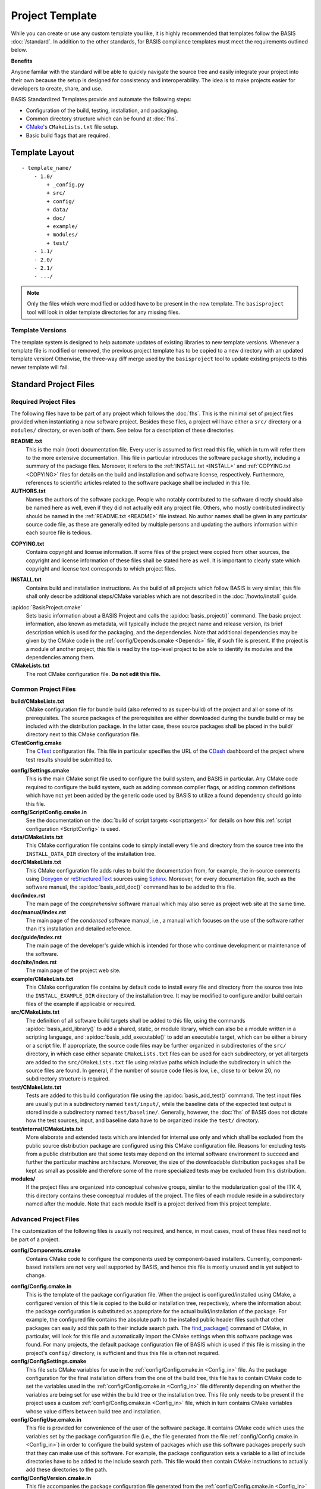 .. meta::
    :description: This article describes the software project template of BASIS,
                  a build system and software implementation standard.

================
Project Template
================

While you can create or use any custom template you like, it is highly recommended
that templates follow the BASIS :doc:`/standard`. In addition to the other standards,
for BASIS compliance templates must meet the requirements outlined below.

.. seealso:: The :doc:`/howto/use-and-customize-templates` How-to explains how to make use of templates.

**Benefits**

Anyone familar with the standard will be able to quickly
navigate the source tree and easily integrate your project into their own
because the setup is designed for consistency and interoperability. The 
idea is to make projects easier for developers to create, share, and use. 

BASIS Standardized Templates provide and automate the following steps:

- Configuration of the build, testing, installation, and packaging.
- Common directory structure which can be found at :doc:`fhs`.
- CMake_'s ``CMakeLists.txt`` file setup.
- Basic build flags that are required.


.. _TemplateLayout:

Template Layout
===============

::

  - template_name/
      - 1.0/
          + _config.py
          + src/
          + config/
          + data/
          + doc/
          + example/
          + modules/
          + test/
      - 1.1/
      - 2.0/
      - 2.1/
      - .../

.. note:: Only the files which were modified or added have to be present in the new template.
          The ``basisproject`` tool will look in older template directories for any missing files.


Template Versions
-----------------

The template system is designed to help automate updates of existing libraries to new template versions.
Whenever a template file is modified or removed, the previous project template has to be copied to a
new directory with an updated template version! Otherwise, the three-way diff merge used by the
``basisproject`` tool to update existing projects to this newer template will fail.



Standard Project Files
======================

Required Project Files
----------------------

The following files have to be part of any project which follows the :doc:`fhs`.
This is the minimal set of project files provided
when instantiating a new software project. Besides these files, a project
will have either a ``src/`` directory or a ``modules/`` directory,
or even both of them. See below for a description of these directories.

.. _README:

**README.txt**
    This is the main (root) documentation file. Every user is
    assumed to first read this file, which in turn will refer
    them to the more extensive documentation. This file in
    particular introduces the software package shortly, including a
    summary of the package files. Moreover, it refers to the
    :ref:`INSTALL.txt <INSTALL>` and :ref:`COPYING.txt <COPYING>`
    files for details on the build and installation and software license,
    respectively. Furthermore, references to scientific articles related
    to the software package shall be included in this file.

**AUTHORS.txt**
    Names the authors of the software package. People who
    notably contributed to the software directly should also be named
    here as well, even if they did not actually edit any project
    file. Others, who mostly contributed indirectly should be
    named in the :ref:`README.txt <README>` file instead. No author names shall
    be given in any particular source code file, as these are generally
    edited by multiple persons and updating the authors information
    within each source file is tedious.

.. _COPYING:

**COPYING.txt**
    Contains copyright and license information. If some files
    of the project were copied from other sources, the copyright
    and license information of these files shall be stated here
    as well. It is important to clearly state which copyright
    and license text corresponds to which project files.

.. _INSTALL:

**INSTALL.txt**
    Contains build and installation instructions. As the build
    of all projects which follow BASIS is very similar, this
    file shall only describe additional steps/CMake variables
    which are not described in the :doc:`/howto/install` guide.

.. _BasisProject:

:apidoc:`BasisProject.cmake`
    Sets basic information about a BASIS Project and calls the
    :apidoc:`basis_project()` command.
    The basic project information, also known as metadata,
    will typically include the project name and release version, 
    its brief description which is used for the packaging, 
    and the dependencies. Note that additional dependencies may be given 
    by the CMake code in the :ref:`config/Depends.cmake <Depends>` file, 
    if such file is present. If the project is a module of another project, 
    this file is read by the top-level project to be able to identify its 
    modules and the dependencies among them.

**CMakeLists.txt**
    The root CMake configuration file. **Do not edit this file.**


Common Project Files
--------------------

**build/CMakeLists.txt**
    CMake configuration file for bundle build (also referred to as super-build)
    of the project and all or some of its prerequisites. The source packages
    of the prerequisites are either downloaded during the bundle build or
    may be included with the distribution package. In the latter case, these
    source packages shall be placed in the build/ directory next to this
    CMake configuration file.

**CTestConfig.cmake**
    The CTest_ configuration file. This file in particular
    specifies the URL of the CDash_ dashboard of the project
    where test results should be submitted to.

.. _Settings:

**config/Settings.cmake**
    This is the main CMake script file used to configure the build
    system, and BASIS in particular. Any CMake code required to configure
    the build system, such as adding common compiler flags, or adding
    common definitions which have not yet been added by the generic code
    used by BASIS to utilize a found dependency should go into this file.

**config/ScriptConfig.cmake.in**
    See the documentation on the :doc:`build of script targets <scripttargets>`
    for details on how this :ref:`script configuration <ScriptConfig>` is used.

**data/CMakeLists.txt**
    This CMake configuration file contains code to simply install every file
    and directory from the source tree into the ``INSTALL_DATA_DIR`` directory
    of the installation tree.

**doc/CMakeLists.txt**
    This CMake configuration file adds rules to build the documentation
    from, for example, the in-source comments using Doxygen_ or reStructuredText_
    sources using Sphinx_. Moreover, for every documentation file, such as the
    software manual, the :apidoc:`basis_add_doc()` command has to be added to
    this file.

**doc/index.rst**
    The main page of the `comprehensive` software manual which may also serve as
    project web site at the same time.

**doc/manual/index.rst**
    The main page of the `condensed` software manual, i.e., a manual which focuses
    on the use of the software rather than it's installation and detailed reference.

**doc/guide/index.rst**
    The main page of the developer's guide which is intended for those who continue
    development or maintenance of the software.

**doc/site/indes.rst**
    The main page of the project web site.

**example/CMakeLists.txt**
    This CMake configuration file contains by default code to install every
    file and directory from the source tree into the ``INSTALL_EXAMPLE_DIR``
    directory of the installation tree. It may be modified to configure
    and/or build certain files of the example if applicable or required.

**src/CMakeLists.txt**
    The definition of all software build targets shall be added to this
    file, using the commands :apidoc:`basis_add_library()` to add a shared,
    static, or module library, which can also be a module written in a scripting
    language, and :apidoc:`basis_add_executable()` to add an executable target,
    which can be either a binary or a script file. If appropriate,
    the source code files may be further organized in subdirectories
    of the ``src/`` directory, in which case either separate
    ``CMakeLists.txt`` files can be used for each subdirectory,
    or yet all targets are added to the ``src/CMakeLists.txt``
    file using relative paths which include the subdirectory in which
    the source files are found. In general, if the number of source
    code files is low, i.e., close to or below 20, no subdirectory
    structure is required.

**test/CMakeLists.txt**
    Tests are added to this build configuration file using the
    :apidoc:`basis_add_test()` command. The test input files are usually put
    in a subdirectory named ``test/input/``, while the baseline
    data of the expected test output is stored inside a subdirectory
    named ``test/baseline/``. Generally, however, the :doc:`fhs` of
    BASIS does not dictate how the test sources, input, and baseline
    data have to be organized inside the ``test/`` directory.

**test/internal/CMakeLists.txt**
    More elaborate and extended tests which are intended for internal use only
    and which shall be excluded from the public source distribution package
    are configured using this CMake configuration file. Reasons for excluding
    tests from a public distribution are that some tests may depend on the
    internal software environment to succeed and further the particular
    machine architecture. Moreover, the size of the downloadable distribution
    packages shall be kept as small as possible and therefore some of the
    more specialized tests may be excluded from this distribution.

**modules/**
    If the project files are organized into conceptual cohesive groups,
    similar to the modularization goal of the ITK 4, this directory
    contains these conceptual modules of the project. The files of each
    module reside in a subdirectory named after the module. Note that each
    module itself is a project derived from this project template.


Advanced Project Files
----------------------

The customization of the following files is usually not required, and hence,
in most cases, most of these files need not to be part of a project.

**config/Components.cmake**
    Contains CMake code to configure the components used by
    component-based installers. Currently, component-based installers
    are not very well supported by BASIS, and hence this file
    is mostly unused and is yet subject to change.

.. _Config_in:

**config/Config.cmake.in**
    This is the template of the package configuration file.
    When the project is configured/installed using CMake,
    a configured version of this file is copied to the build
    or installation tree, respectively, where the information
    about the package configuration is substituted as appropriate
    for the actual build/installation of the package. For example,
    the configured file contains the absolute path to the
    installed public header files such that other packages can
    easily add this path to their include search path.
    The `find_package()`_ command of CMake, in particular, will look
    for this file and automatically import the CMake settings when
    this software package was found. For many projects, the default
    package configuration file of BASIS which is used if this file
    is missing in the project's ``config/`` directory,
    is sufficient and thus this file is often not required.

**config/ConfigSettings.cmake**
    This file sets CMake variables for use in the
    :ref:`config/Config.cmake.in <Config_in>` file. As the package configuration
    for the final installation differs from the one of the build tree,
    this file has to contain CMake code to set the variables used in the
    :ref:`config/Config.cmake.in  <Config_in>` file differently depending on whether
    the variables are being set for use within the build tree or the
    installation tree. This file only needs to be present if the project
    uses a custom :ref:`config/Config.cmake.in  <Config_in>` file, which in turn
    contains CMake variables whose value differs between build tree and
    installation.

**config/ConfigUse.cmake.in**
    This file is provided for convenience of the user of the
    software package. It contains CMake code which uses the
    variables set by the package configuration file (i.e.,
    the file generated from the file :ref:`config/Config.cmake.in <Config_in>`)
    in order to configure the build system of packages which
    use this software packages properly such that they can
    make use of this software. For example, the package
    configuration sets a variable to a list of include directories
    have to be added to the include search path. This file would then contain
    CMake instructions to actually add these directories to the path.

**config/ConfigVersion.cmake.in**
    This file accompanies the package configuration file
    generated from the :ref:`config/Config.cmake.in  <Config_in>` file. It is used
    by CMake's `find_package()`_ command to identify versions of this software
    package which are compatible with the version requested by the dependent
    project. This file needs almost never be customized by a project
    and thus should generally not be included in a project's source tree.

.. _Depends:

**config/Depends.cmake**
    If the generic code used by BASIS to resolve the dependencies on external
    packages is not sufficient, add this file to your project. CMake code required
    to find and make use of external software packages properly shall be added
    to this file. In order to only make use of the variables set by the package
    configuration of the found dependency, consider to add a dependency entry
    to the :ref:`BasisProject.cmake <BasisProject>` file instead and code to use
    these variables to :ref:`config/Settings.cmake <Settings>`.

**config/Package.cmake**
    Configures CPack_, the package generator of CMake.
    The packaging of software using CPack is currently not completely
    supported by BASIS. This template file is yet subject to change.
    
**config/Settings.cmake**
    Allows CMake BASIS variables to be modified such as setting any of the
    directory variables for the :ref:`SourceCodeTree`. For example, the line
    ``set(PROJECT_SUBDIRS random)`` will cause BASIS to call :apidoc:`basis_add_subdirectory()`
    on ``<source>/random`` at the appropriate time during the execution of BASIS.

**CTestCustom.cmake.in**
    This file defines CTest_ variables which
    `customize CTest <http://www.vtk.org/Wiki/CMake_Testing_With_CTest#Customizing_CTest>`_.


Custom Substitutions
====================

The template configuration file named ``_config.py`` and located in the top directory of each project
template defines not only which files constitute a project, but also the available substitution parameters
and defaults used by ``basisproject``. The template configuration file requires a basic understanding
of Python syntax, but is fairly easy to understand even without much experience. To get an idea of the
syntax, take a look at the example below. A complete example can be found in the BASIS source
package in ``data/templates/basis/1.0/_config.py``.

.. code-block:: python

    # project template configuration script for basisproject tool

    # ------------------------------------------------------------------------------
    # required project files
    required = [
      'AUTHORS.txt',
      'README.txt',
      'INSTALL.txt',
      'COPYING.txt',
      'CMakeLists.txt',
      'BasisProject.cmake'
    ]

    # ------------------------------------------------------------------------------
    # optional project files
    options = {
      'config-settings' : {
        'desc' : 'Include/exclude custom Settings.cmake file.',
        'path' : [ 'config/Settings.cmake' ]
      },
      'config' : {
        'desc' : 'Include/exclude all custom configuration files.',
        'deps' : [
                   'config-settings'
                 ]
      },
      'data' : {
        'desc' : 'Add/remove directory for auxiliary data files.',
        'path' : [ 'data/CMakeLists.txt' ]
      }
    }

    # ------------------------------------------------------------------------------
    # preset template options
    presets = {
      'minimal' : {
        'desc' : 'Choose minimal project template.',
        'args' : [ 'src' ]
      },
      'default' : {
        'desc' : 'Choose default project template.',
        'args' : [ 'doc', 'doc-rst', 'example', 'include', 'src', 'test' ]
      },
      'toplevel' : {
        'desc' : 'Create toplevel project.',
        'args' : [ 'doc', 'doc-rst', 'example', 'modules' ]
      },
      'module' : {
        'desc' : 'Create module of toplevel project.',
        'args' : [ 'include',   'src',   'test' ]
      }
    }

    # ------------------------------------------------------------------------------
    # additional substitutions besides <project>, <template>,...
    from datetime import datetime as date

    substitutions = {
      # fixed computed substitutions
      'date'  : date.today().strftime('%x'),
      'day'   : date.today().day,
      'month' : date.today().month,
      'year'  : date.today().year,
      # substitutions which can be overridden using a command option
      'vendor' : {
        'help'    : "Package vendor ID (e.g., acronym of provider and/or division).",
        'default' : "SBIA"
      },
      'copyright' : {
        'help'    : "Copyrigth statement optionally including years, but not \". All rights reserved.\".",
        'default' : str(date.today().year) + " University of Pennsylvania"
      },
      'license' : {
        'help'    : "Software license statement, e.g., \"Simplified BSD\" or reference to license text.",
        'default' : "See http://www.rad.upenn.edu/sbia/software/license.html or COPYING file."
      },
      'contact' : {
        'help'    : "Package contact information.",
        'default' : "<vendor> <<vendor>-software at uphs.upenn.edu>"
      }
    }

.. note:: The substitutions are applied recursively up to a depth of 3. Hence, if the value of
          a substitution is another substitution tag, it will be replaced by the value of
          that respective substitution. See the ``contact`` substitution above for an example.

Binary Template Files
---------------------

In general, template files are assumed to be binary and thus no substitution is performed,
unless the template file is known to be a text file. Whether or not a template file is considered
to be a text file for which subsitution takes place depends on its `MIME type <https://en.wikipedia.org/wiki/MIME>`_ . 
The ``basisproject`` tool uses the `Python MIME types module <http://docs.python.org/2/library/mimetypes.html>`_
in order to determine the type of each template file. In addition to the default types known
by this module, the file name extensions .cmake, .md, .mdown, .markdown, .rst, .dox, and .in
are treated as text files.

.. _CMake: http://www.cmake.org/
.. _CDash: http://www.cdash.org/
.. _CTest: http://www.cmake.org/cmake/help/v2.8.8/ctest.html
.. _CPack: http://www.cmake.org/cmake/help/v2.8.8/cpack.html
.. _Doxygen: http://www.stack.nl/~dimitri/doxygen/
.. _Sphinx: http://sphinx.pocoo.org/
.. _reStructuredText: http://docutils.sourceforge.net/rst.html
.. _find_package(): http://www.cmake.org/cmake/help/v2.8.8/cmake.html#command:find_package
